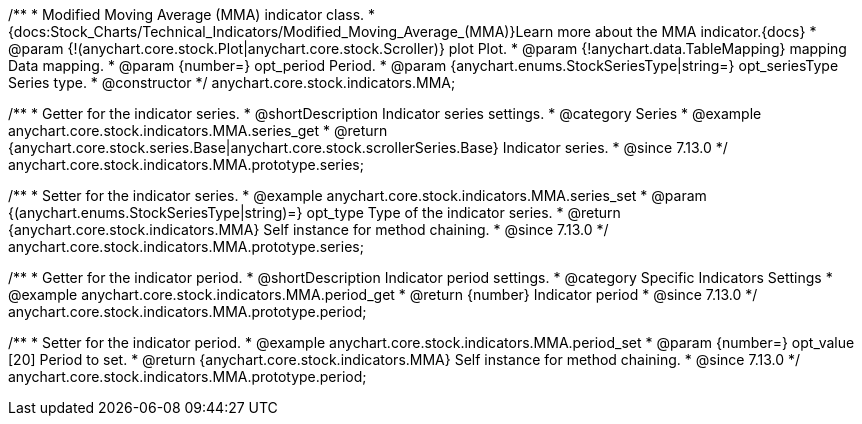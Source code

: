 /**
 * Modified Moving Average (MMA) indicator class.
 * {docs:Stock_Charts/Technical_Indicators/Modified_Moving_Average_(MMA)}Learn more about the MMA indicator.{docs}
 * @param {!(anychart.core.stock.Plot|anychart.core.stock.Scroller)} plot Plot.
 * @param {!anychart.data.TableMapping} mapping Data mapping.
 * @param {number=} opt_period Period.
 * @param {anychart.enums.StockSeriesType|string=} opt_seriesType Series type.
 * @constructor
 */
anychart.core.stock.indicators.MMA;

//----------------------------------------------------------------------------------------------------------------------
//
//  anychart.core.stock.indicators.MMA.prototype.series
//
//----------------------------------------------------------------------------------------------------------------------

/**
 * Getter for the indicator series.
 * @shortDescription Indicator series settings.
 * @category Series
 * @example anychart.core.stock.indicators.MMA.series_get
 * @return {anychart.core.stock.series.Base|anychart.core.stock.scrollerSeries.Base} Indicator series.
 * @since 7.13.0
 */
anychart.core.stock.indicators.MMA.prototype.series;

/**
 * Setter for the indicator series.
 * @example anychart.core.stock.indicators.MMA.series_set
 * @param {(anychart.enums.StockSeriesType|string)=} opt_type Type of the indicator series.
 * @return {anychart.core.stock.indicators.MMA} Self instance for method chaining.
 * @since 7.13.0
 */
anychart.core.stock.indicators.MMA.prototype.series;

//----------------------------------------------------------------------------------------------------------------------
//
//  anychart.core.stock.indicators.MMA.prototype.period
//
//----------------------------------------------------------------------------------------------------------------------

/**
 * Getter for the indicator period.
 * @shortDescription Indicator period settings.
 * @category Specific Indicators Settings
 * @example anychart.core.stock.indicators.MMA.period_get
 * @return {number} Indicator period
 * @since 7.13.0
 */
anychart.core.stock.indicators.MMA.prototype.period;

/**
 * Setter for the indicator period.
 * @example anychart.core.stock.indicators.MMA.period_set
 * @param {number=} opt_value [20] Period to set.
 * @return {anychart.core.stock.indicators.MMA} Self instance for method chaining.
 * @since 7.13.0
 */
anychart.core.stock.indicators.MMA.prototype.period;

